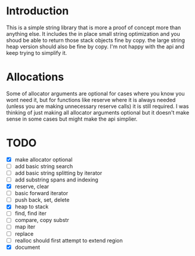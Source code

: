 * Introduction
This is a simple string library that is more a proof of concept more than
anything else. It includes the in place small string optimization and you shoud
be able to return those stack objects fine by copy. the large string heap
version should also be fine by copy. I'm not happy with the api and keep trying
to simplify it.

* Allocations
Some of allocator arguments are optional for cases where you
know you wont need it, but for functions like reserve where it is always needed
(unless you are making unnecessary reserve calls) it is still required. I was
thinking of just making all allocator arguments optional but it doesn't make
sense in some cases but might make the api simplier.

* TODO
- [X] make allocator optional
- [ ] add basic string search
- [ ] add basic string splitting by iterator
- [ ] add substring spans and indexing
- [X] reserve, clear
- [ ] basic forward iterator
- [ ] push back, set, delete
- [X] heap to stack
- [ ] find, find iter
- [ ] compare, copy substr
- [ ] map iter
- [ ] replace
- [ ] realloc should first attempt to extend region
- [X] document
